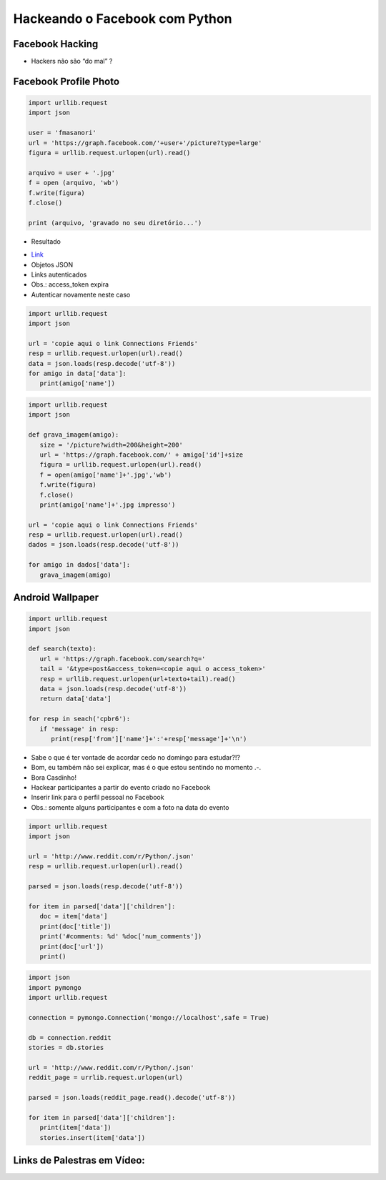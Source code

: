 ===============================
Hackeando o Facebook com Python
===============================


.. image:: img/TWP10_001.jpeg
   :height: 14.925cm
   :width: 9.258cm
   :align: center
   :alt:


Facebook Hacking
================



.. image:: img/TWP45_001.jpeg
   :height: 10.225cm
   :width: 14.801cm
   :align: center
   :alt: 


.. image:: img/TWP45_002.jpeg
   :height: 11.747cm
   :width: 17.638cm
   :align: center
   :alt: 

+ Hackers não são “do mal” ?

Facebook Profile Photo
======================

.. code-block :: python


   import urllib.request
   import json

   user = 'fmasanori'
   url = 'https://graph.facebook.com/'+user+'/picture?type=large'
   figura = urllib.request.urlopen(url).read()

   arquivo = user + '.jpg'
   f = open (arquivo, 'wb')
   f.write(figura)
   f.close()

   print (arquivo, 'gravado no seu diretório...')


+ Resultado

.. image:: img/TWP45_003.png
   :height: 6.465cm
   :width: 14.28cm
   :align: center
   :alt: 


.. image:: img/TWP45_005.jpeg
   :height: 4.735cm
   :width: 4.762cm
   :align: center
   :alt: 



+ `Link <https://developers.facebook.com/docs/reference/api/examples/>`_
+ Objetos JSON
+ Links autenticados
+ Obs.: access_token expira
+ Autenticar novamente neste caso


.. image:: img/TWP45_006.png
   :height: 11.2cm
   :width: 23.578cm
   :align: center
   :alt: 


.. code-block :: python


   import urllib.request
   import json

   url = 'copie aqui o link Connections Friends'
   resp = urllib.request.urlopen(url).read()
   data = json.loads(resp.decode('utf-8'))
   for amigo in data['data']:
      print(amigo['name'])



.. code-block :: python


   import urllib.request
   import json

   def grava_imagem(amigo):
      size = '/picture?width=200&height=200'
      url = 'https://graph.facebook.com/' + amigo['id']+size
      figura = urllib.request.urlopen(url).read()
      f = open(amigo['name']+'.jpg','wb')
      f.write(figura)
      f.close()
      print(amigo['name']+'.jpg impresso')

   url = 'copie aqui o link Connections Friends'
   resp = urllib.request.urlopen(url).read()
   dados = json.loads(resp.decode('utf-8'))

   for amigo in dados['data']:
      grava_imagem(amigo)



Android Wallpaper
=================

.. image:: img/TWP45_009.png
   :height: 17.668cm
   :width: 10.6cm
   :align: center
   :alt: 

.. image:: img/TWP45_010.png
   :height: 17.668cm
   :width: 10.6cm
   :align: center
   :alt: 


.. code-block:: python

   
   import urllib.request
   import json

   def search(texto):
      url = 'https://graph.facebook.com/search?q='
      tail = '&type=post&access_token=<copie aqui o access_token>'
      resp = urllib.request.urlopen(url+texto+tail).read()
      data = json.loads(resp.decode('utf-8'))
      return data['data']

   for resp in seach('cpbr6'):
      if 'message' in resp:
         print(resp['from']['name']+':'+resp['message']+'\n')



.. image:: img/TWP45_012.png
   :height: 9.6cm
   :width: 24.029cm
   :align: center
   :alt: 



+ Sabe o que é ter vontade de acordar cedo no domingo para estudar?!?
+ Bom, eu também não sei explicar, mas é o que estou sentindo no
  momento .-.
+ Bora Casdinho!
+ Hackear participantes a partir do evento criado no Facebook
+ Inserir link para o perfil pessoal no Facebook
+ Obs.: somente alguns participantes e com a foto na data do evento




.. image:: img/TWP45_013.jpeg
   :height: 3.756cm
   :width: 4.762cm
   :align: center
   :alt: 


.. image:: img/TWP45_014.jpeg
   :height: 3.756cm
   :width: 3.635cm
   :align: center
   :alt: 


.. image:: img/TWP45_015.jpeg
   :height: 3.756cm
   :width: 4.419cm
   :align: center
   :alt: 


.. image:: img/TWP45_016.jpeg
   :height: 3.756cm
   :width: 3.756cm
   :align: center
   :alt: 


.. image:: img/TWP45_017.jpeg
   :height: 3.756cm
   :width: 2.817cm
   :align: center
   :alt: 


.. image:: img/TWP45_018.jpeg
   :height: 3.756cm
   :width: 4.129cm
   :align: center
   :alt: 


.. image:: img/TWP45_019.jpeg
   :height: 3.756cm
   :width: 2.551cm
   :align: center
   :alt: 


.. image:: img/TWP45_020.jpeg
   :height: 3.749cm
   :width: 5cm
   :align: center
   :alt: 


.. image:: img/TWP45_021.jpeg
   :height: 3.749cm
   :width: 3.749cm
   :align: center
   :alt: 


.. image:: img/TWP45_022.jpeg
   :height: 3.751cm
   :width: 4.823cm
   :align: center
   :alt: 


.. image:: img/TWP45_023.jpeg
   :height: 3.749cm
   :width: 3.406cm
   :align: center
   :alt: 


.. image:: img/TWP45_024.jpeg
   :height: 3.749cm
   :width: 3.749cm
   :align: center
   :alt: 


.. image:: img/TWP45_025.jpeg
   :height: 3.749cm
   :align: center
   :width: 5cm
   :alt: 


.. image:: img/TWP45_026.jpeg
   :height: 3.749cm
   :width: 3.749cm
   :align: center
   :alt: 


.. image:: img/TWP45_027.jpeg
   :height: 3.751cm
   :width: 2.825cm
   :align: center
   :alt: 


.. image:: img/TWP45_028.jpeg
   :height: 3.749cm
   :width: 2.184cm
   :align: center
   :alt: 


.. image:: img/TWP45_029.jpeg
   :height: 3.751cm
   :width: 5.138cm
   :align: center
   :alt: 


.. image:: img/TWP45_030.jpeg
   :height: 3.751cm
   :width: 4.399cm
   :align: center
   :alt: 


.. image:: img/TWP45_031.jpeg
   :height: 3.803cm
   :width: 3.749cm
   :align: center
   :alt: 


.. image:: img/TWP45_032.jpeg
   :height: 3.804cm
   :width: 4.152cm
   :align: center
   :alt: 


.. image:: img/TWP45_033.jpeg
   :height: 3.751cm
   :width: 2.825cm
   :align: center
   :alt: 


.. image:: img/TWP45_034.jpeg
   :height: 3.751cm
   :width: 4.462cm
   :align: center
   :alt: 


.. image:: img/TWP45_035.jpeg
   :height: 3.749cm
   :width: 4.43cm
   :align: center
   :alt: 


.. image:: img/TWP45_036.jpeg
   :height: 3.769cm
   :width: 3.787cm
   :align: center
   :alt: 


.. image:: img/TWP45_037.jpeg
   :height: 3.749cm
   :width: 1.944cm
   :align: center
   :alt: 


.. image:: img/TWP45_038.jpeg
   :height: 3.749cm
   :width: 4.305cm
   :align: center
   :alt: 


.. image:: img/TWP45_039.jpeg
   :height: 3.749cm
   :width: 4.6cm
   :align: center
   :alt: 


.. image:: img/TWP45_040.jpeg
   :height: 3.783cm
   :width: 3.576cm
   :align: center
   :alt: 


.. image:: img/TWP45_041.jpeg
   :height: 3.783cm
   :width: 3.716cm
   :align: center
   :alt: 


.. image:: img/TWP45_042.jpeg
   :height: 3.783cm
   :width: 4.366cm
   :align: center
   :alt: 


.. image:: img/TWP45_043.jpeg
   :height: 3.783cm
   :width: 3.749cm
   :align: center
   :alt: 


.. image:: img/TWP45_044.jpeg
   :height: 3.783cm
   :width: 2.592cm
   :align: center
   :alt: 


.. image:: img/TWP45_045.jpeg
   :height: 3.851cm
   :width: 3.492cm
   :align: center
   :alt: 


.. image:: img/TWP45_046.jpeg
   :height: 3.783cm
   :width: 4.381cm
   :align: center
   :alt: 


.. image:: img/TWP45_047.jpeg
   :height: 3.895cm
   :width: 11cm
   :align: center
   :alt: 


.. image:: img/TWP45_048.png
   :height: 5.286cm
   :width: 12.2cm
   :align: center
   :alt: 


.. code-block:: python

   
   import urllib.request
   import json

   url = 'http://www.reddit.com/r/Python/.json'
   resp = urllib.request.urlopen(url).read()

   parsed = json.loads(resp.decode('utf-8'))

   for item in parsed['data']['children']:
      doc = item['data']
      print(doc['title'])
      print('#comments: %d' %doc['num_comments'])
      print(doc['url'])
      print()


.. image:: img/TWP45_050.png
   :height: 9.39cm
   :width: 23.344cm
   :align: center
   :alt: 


.. image:: img/TWP45_051.jpeg
   :height: 10.932cm
   :width: 13.784cm
   :align: center
   :alt: 


.. image:: img/TWP45_052.jpeg
   :height: 13.4cm
   :width: 23.824cm
   :align: center
   :alt: 

.. code-block:: python

   
   import json
   import pymongo
   import urllib.request

   connection = pymongo.Connection('mongo://localhost',safe = True)

   db = connection.reddit
   stories = db.stories

   url = 'http://www.reddit.com/r/Python/.json'
   reddit_page = urrlib.request.urlopen(url)

   parsed = json.loads(reddit_page.read().decode('utf-8'))

   for item in parsed['data']['children']:
      print(item['data'])
      stories.insert(item['data'])



.. image:: img/TWP45_054.png
   :height: 12.117cm
   :width: 21.483cm
   :align: center
   :alt: 


Links de Palestras em Vídeo:
============================


.. youtube:: E_IIrwtag_c
      :height: 315
      :width: 560
      :align: center

.. youtube:: GWqpH_o8-54
      :height: 315
      :width: 560
      :align: center

.. youtube:: 5C35LCcrUVs
      :height: 315
      :width: 560
      :align: center


.. disqus::
   :shortname: pyzombis
   :identifier: lecture16
